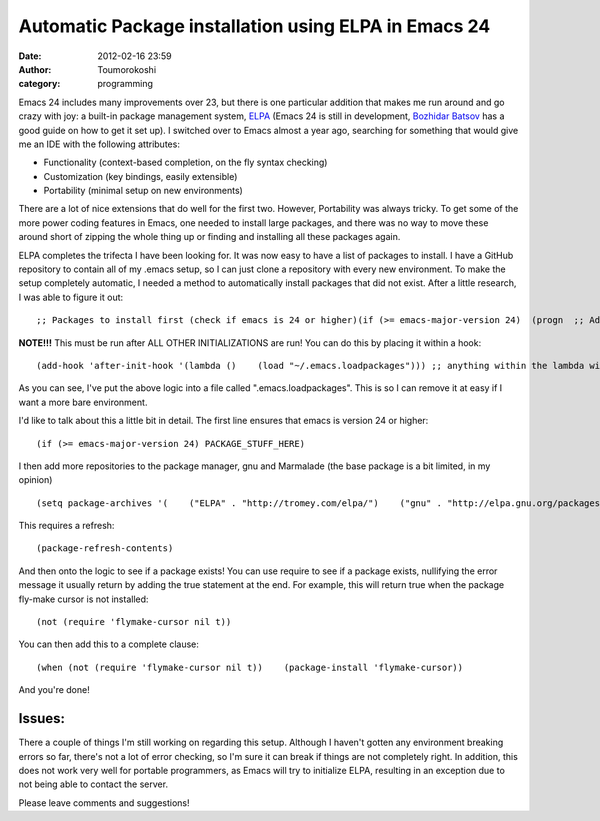 Automatic Package installation using ELPA in Emacs 24
#####################################################
:date: 2012-02-16 23:59
:author: Toumorokoshi
:category: programming

Emacs 24 includes many improvements over 23, but there is one particular
addition that makes me run around and go crazy with joy: a built-in
package management system, `ELPA`_ (Emacs 24 is still in development,
`Bozhidar Batsov`_ has a good guide on how to get it set up). I switched
over to Emacs almost a year ago, searching for something that would give
me an IDE with the following attributes:

-  Functionality (context-based completion, on the fly syntax checking)
-  Customization (key bindings, easily extensible)
-  Portability (minimal setup on new environments)

.. raw:: html

   </p>

There are a lot of nice extensions that do well for the first two.
However, Portability was always tricky. To get some of the more power
coding features in Emacs, one needed to install large packages, and
there was no way to move these around short of zipping the whole thing
up or finding and installing all these packages again.

ELPA completes the trifecta I have been looking for. It was now easy to
have a list of packages to install. I have a GitHub repository to
contain all of my .emacs setup, so I can just clone a repository with
every new environment. To make the setup completely automatic, I needed
a method to automatically install packages that did not exist. After a
little research, I was able to figure it out:

.. raw:: html

   <p>

::

    ;; Packages to install first (check if emacs is 24 or higher)(if (>= emacs-major-version 24)  (progn  ;; Add a larger package list    (setq package-archives '(("ELPA" . "http://tromey.com/elpa/")      ("gnu" . "http://elpa.gnu.org/packages/")      ("marmalade" . "http://marmalade-repo.org/packages/")))       (package-refresh-contents)       ;; Install flymake mode if it doesn't exist, then configure       (when (not (require 'flymake nil t))         (package-install 'flymake))       (global-set-key (kbd "C-; C-f") 'flymake-mode)       ;; flymake-cursor       (when (not (require 'flymake-cursor nil t))         (package-install 'flymake-cursor))       ;; Install rainbow mode if it doesn't exist, then configure       (when (not (require 'rainbow-mode nil t))         (package-install 'rainbow-mode))       (defun all-css-modes() (css-mode)         (rainbow-mode))       (add-to-list 'auto-mode-alist '("\.css$" . all-css-modes))    ))

.. raw:: html

   </p>

**NOTE!!!** This must be run after ALL OTHER INITIALIZATIONS are run!
You can do this by placing it within a hook:

.. raw:: html

   <p>

::

    (add-hook 'after-init-hook '(lambda ()    (load "~/.emacs.loadpackages"))) ;; anything within the lambda will run after everything has initialized.

.. raw:: html

   </p>

As you can see, I've put the above logic into a file called
".emacs.loadpackages". This is so I can remove it at easy if I want a
more bare environment.

I'd like to talk about this a little bit in detail. The first line
ensures that emacs is version 24 or higher:

.. raw:: html

   <p>

::

    (if (>= emacs-major-version 24) PACKAGE_STUFF_HERE)

.. raw:: html

   </p>

I then add more repositories to the package manager, gnu and Marmalade
(the base package is a bit limited, in my opinion)

.. raw:: html

   <p>

::

    (setq package-archives '(    ("ELPA" . "http://tromey.com/elpa/")    ("gnu" . "http://elpa.gnu.org/packages/")    ("marmalade" . "http://marmalade-repo.org/packages/")))

.. raw:: html

   </p>

This requires a refresh:

.. raw:: html

   <p>

::

    (package-refresh-contents)

.. raw:: html

   </p>

And then onto the logic to see if a package exists! You can use require
to see if a package exists, nullifying the error message it usually
return by adding the true statement at the end. For example, this will
return true when the package fly-make cursor is not installed:

.. raw:: html

   <p>

::

    (not (require 'flymake-cursor nil t))

.. raw:: html

   </p>

You can then add this to a complete clause:

.. raw:: html

   <p>

::

    (when (not (require 'flymake-cursor nil t))    (package-install 'flymake-cursor))

.. raw:: html

   </p>

And you're done!

Issues:
-------

.. raw:: html

   </p>

There a couple of things I'm still working on regarding this setup.
Although I haven't gotten any environment breaking errors so far,
there's not a lot of error checking, so I'm sure it can break if things
are not completely right. In addition, this does not work very well for
portable programmers, as Emacs will try to initialize ELPA, resulting in
an exception due to not being able to contact the server.

Please leave comments and suggestions!

 

.. _ELPA: http://tromey.com/elpa/
.. _Bozhidar Batsov: http://batsov.com/articles/2011/10/09/getting-started-with-emacs-24/
